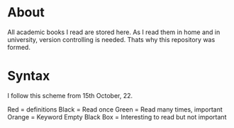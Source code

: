 * About
All academic books I read are stored here. As I read them in home and in university, version controlling is needed. Thats why this repository was formed.
* Syntax
I follow this scheme from 15th October, 22.

Red = definitions
Black = Read once
Green = Read many times, important
Orange = Keyword
Empty Black Box = Interesting to read but not important
